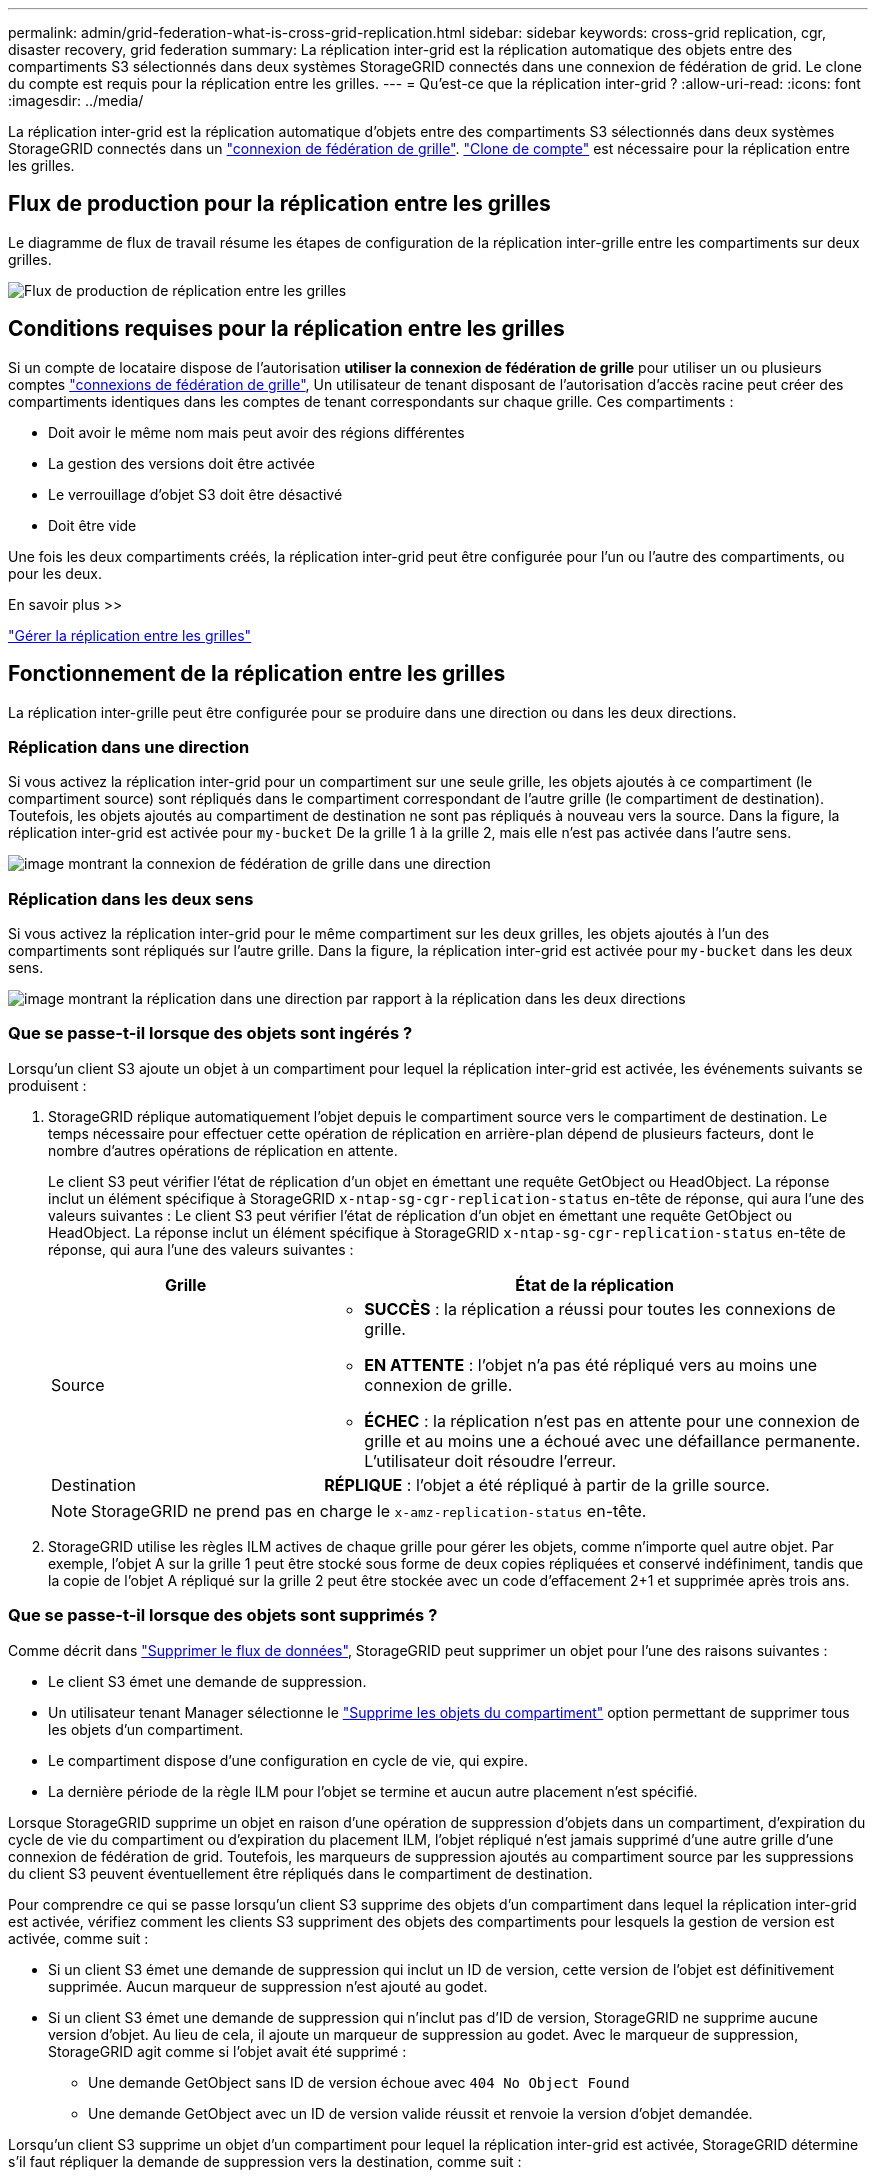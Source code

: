 ---
permalink: admin/grid-federation-what-is-cross-grid-replication.html 
sidebar: sidebar 
keywords: cross-grid replication, cgr, disaster recovery, grid federation 
summary: La réplication inter-grid est la réplication automatique des objets entre des compartiments S3 sélectionnés dans deux systèmes StorageGRID connectés dans une connexion de fédération de grid. Le clone du compte est requis pour la réplication entre les grilles. 
---
= Qu'est-ce que la réplication inter-grid ?
:allow-uri-read: 
:icons: font
:imagesdir: ../media/


[role="lead"]
La réplication inter-grid est la réplication automatique d'objets entre des compartiments S3 sélectionnés dans deux systèmes StorageGRID connectés dans un link:grid-federation-overview.html["connexion de fédération de grille"]. link:grid-federation-what-is-account-clone.html["Clone de compte"] est nécessaire pour la réplication entre les grilles.



== Flux de production pour la réplication entre les grilles

Le diagramme de flux de travail résume les étapes de configuration de la réplication inter-grille entre les compartiments sur deux grilles.

image::../media/grid-federation-cgr-workflow.png[Flux de production de réplication entre les grilles]



== Conditions requises pour la réplication entre les grilles

Si un compte de locataire dispose de l'autorisation *utiliser la connexion de fédération de grille* pour utiliser un ou plusieurs comptes link:grid-federation-overview.html["connexions de fédération de grille"], Un utilisateur de tenant disposant de l'autorisation d'accès racine peut créer des compartiments identiques dans les comptes de tenant correspondants sur chaque grille. Ces compartiments :

* Doit avoir le même nom mais peut avoir des régions différentes
* La gestion des versions doit être activée
* Le verrouillage d'objet S3 doit être désactivé
* Doit être vide


Une fois les deux compartiments créés, la réplication inter-grid peut être configurée pour l'un ou l'autre des compartiments, ou pour les deux.

.En savoir plus >>
link:../tenant/grid-federation-manage-cross-grid-replication.html["Gérer la réplication entre les grilles"]



== Fonctionnement de la réplication entre les grilles

La réplication inter-grille peut être configurée pour se produire dans une direction ou dans les deux directions.



=== Réplication dans une direction

Si vous activez la réplication inter-grid pour un compartiment sur une seule grille, les objets ajoutés à ce compartiment (le compartiment source) sont répliqués dans le compartiment correspondant de l'autre grille (le compartiment de destination). Toutefois, les objets ajoutés au compartiment de destination ne sont pas répliqués à nouveau vers la source. Dans la figure, la réplication inter-grid est activée pour `my-bucket` De la grille 1 à la grille 2, mais elle n'est pas activée dans l'autre sens.

image::../media/grid-federation-cross-grid-replication-one-direction.png[image montrant la connexion de fédération de grille dans une direction]



=== Réplication dans les deux sens

Si vous activez la réplication inter-grid pour le même compartiment sur les deux grilles, les objets ajoutés à l'un des compartiments sont répliqués sur l'autre grille. Dans la figure, la réplication inter-grid est activée pour `my-bucket` dans les deux sens.

image::../media/grid-federation-cross-grid-replication.png[image montrant la réplication dans une direction par rapport à la réplication dans les deux directions]



=== Que se passe-t-il lorsque des objets sont ingérés ?

Lorsqu'un client S3 ajoute un objet à un compartiment pour lequel la réplication inter-grid est activée, les événements suivants se produisent :

. StorageGRID réplique automatiquement l'objet depuis le compartiment source vers le compartiment de destination. Le temps nécessaire pour effectuer cette opération de réplication en arrière-plan dépend de plusieurs facteurs, dont le nombre d'autres opérations de réplication en attente.
+
Le client S3 peut vérifier l'état de réplication d'un objet en émettant une requête GetObject ou HeadObject. La réponse inclut un élément spécifique à StorageGRID `x-ntap-sg-cgr-replication-status` en-tête de réponse, qui aura l'une des valeurs suivantes :
Le client S3 peut vérifier l'état de réplication d'un objet en émettant une requête GetObject ou HeadObject. La réponse inclut un élément spécifique à StorageGRID `x-ntap-sg-cgr-replication-status` en-tête de réponse, qui aura l'une des valeurs suivantes :

+
[cols="1a,2a"]
|===
| Grille | État de la réplication 


 a| 
Source
 a| 
** *SUCCÈS* : la réplication a réussi pour toutes les connexions de grille.
** *EN ATTENTE* : l'objet n'a pas été répliqué vers au moins une connexion de grille.
** *ÉCHEC* : la réplication n'est pas en attente pour une connexion de grille et au moins une a échoué avec une défaillance permanente. L'utilisateur doit résoudre l'erreur.




 a| 
Destination
 a| 
*RÉPLIQUE* : l'objet a été répliqué à partir de la grille source.

|===
+

NOTE: StorageGRID ne prend pas en charge le `x-amz-replication-status` en-tête.

. StorageGRID utilise les règles ILM actives de chaque grille pour gérer les objets, comme n'importe quel autre objet. Par exemple, l'objet A sur la grille 1 peut être stocké sous forme de deux copies répliquées et conservé indéfiniment, tandis que la copie de l'objet A répliqué sur la grille 2 peut être stockée avec un code d'effacement 2+1 et supprimée après trois ans.




=== Que se passe-t-il lorsque des objets sont supprimés ?

Comme décrit dans link:../primer/delete-data-flow.html["Supprimer le flux de données"], StorageGRID peut supprimer un objet pour l'une des raisons suivantes :

* Le client S3 émet une demande de suppression.
* Un utilisateur tenant Manager sélectionne le link:../tenant/deleting-s3-bucket-objects.html["Supprime les objets du compartiment"] option permettant de supprimer tous les objets d'un compartiment.
* Le compartiment dispose d'une configuration en cycle de vie, qui expire.
* La dernière période de la règle ILM pour l'objet se termine et aucun autre placement n'est spécifié.


Lorsque StorageGRID supprime un objet en raison d'une opération de suppression d'objets dans un compartiment, d'expiration du cycle de vie du compartiment ou d'expiration du placement ILM, l'objet répliqué n'est jamais supprimé d'une autre grille d'une connexion de fédération de grid. Toutefois, les marqueurs de suppression ajoutés au compartiment source par les suppressions du client S3 peuvent éventuellement être répliqués dans le compartiment de destination.

Pour comprendre ce qui se passe lorsqu'un client S3 supprime des objets d'un compartiment dans lequel la réplication inter-grid est activée, vérifiez comment les clients S3 suppriment des objets des compartiments pour lesquels la gestion de version est activée, comme suit :

* Si un client S3 émet une demande de suppression qui inclut un ID de version, cette version de l'objet est définitivement supprimée. Aucun marqueur de suppression n'est ajouté au godet.
* Si un client S3 émet une demande de suppression qui n'inclut pas d'ID de version, StorageGRID ne supprime aucune version d'objet. Au lieu de cela, il ajoute un marqueur de suppression au godet. Avec le marqueur de suppression, StorageGRID agit comme si l'objet avait été supprimé :
+
** Une demande GetObject sans ID de version échoue avec `404 No Object Found`
** Une demande GetObject avec un ID de version valide réussit et renvoie la version d'objet demandée.




Lorsqu'un client S3 supprime un objet d'un compartiment pour lequel la réplication inter-grid est activée, StorageGRID détermine s'il faut répliquer la demande de suppression vers la destination, comme suit :

* Si la demande de suppression inclut un ID de version, cette version d'objet est définitivement supprimée de la grille source. Cependant, StorageGRID ne réplique pas les demandes de suppression qui incluent un ID de version, de sorte que la même version d'objet n'est pas supprimée de la destination.
* Si la demande de suppression n'inclut pas d'ID de version, StorageGRID peut éventuellement répliquer le marqueur de suppression en fonction de la configuration de la réplication inter-grid pour le compartiment :
+
** Si vous choisissez de répliquer les marqueurs de suppression (par défaut), un marqueur de suppression est ajouté au compartiment source et répliqué vers le compartiment de destination. En effet, l'objet semble être supprimé sur les deux grilles.
** Si vous choisissez de ne pas répliquer les marqueurs de suppression, un marqueur de suppression est ajouté au compartiment source, mais il n'est pas répliqué vers le compartiment de destination. En effet, les objets supprimés de la grille source ne sont pas supprimés de la grille de destination.




Dans la figure, *replicate delete marqueurs* a été défini sur *Yes* quand link:../tenant/grid-federation-manage-cross-grid-replication.html["la réplication inter-grid a été activée"]. Les demandes de suppression du compartiment source qui incluent un ID de version ne supprimera pas les objets du compartiment de destination. Les demandes de suppression pour le compartiment source qui n'incluent pas d'ID de version apparaissent pour supprimer des objets dans le compartiment de destination.

image::../media/grid-federation-cross-grid-replication-delete.png[image montrant la suppression du client répliqué sur les deux grilles]


NOTE: Si vous souhaitez garder les suppressions d'objets synchronisées entre les grilles, créez les éléments correspondants link:../s3/create-s3-lifecycle-configuration.html["Configurations de cycle de vie S3"] pour les compartiments des deux grilles.



=== Mode de réplication des objets chiffrés

Lorsque vous répliquez les objets entre les grilles à l'aide de la réplication multigrille, vous pouvez chiffrer des objets individuels, utiliser le chiffrement de compartiment par défaut ou configurer le chiffrement au niveau de la grille. Vous pouvez ajouter, modifier ou supprimer les paramètres de chiffrement de compartiment ou de grille par défaut avant ou après l'activation de la réplication entre plusieurs grilles pour un compartiment.

Pour chiffrer des objets individuels, vous pouvez utiliser SSE (chiffrement côté serveur avec des clés gérées par StorageGRID) lors de l'ajout des objets au compartiment source. Utilisez le `x-amz-server-side-encryption` demandez l'en-tête et spécifiez `AES256`. Voir link:../s3/using-server-side-encryption.html["Utilisez le cryptage côté serveur"].


NOTE: L'utilisation de SSE-C (chiffrement côté serveur avec clés fournies par le client) n'est pas prise en charge pour la réplication inter-grille. L'opération d'acquisition échoue.

Pour utiliser le chiffrement par défaut pour un compartiment, utilisez une demande PutBucketEncryption et définissez le `SSEAlgorithm` paramètre à `AES256`. Le chiffrement au niveau du compartiment s'applique à tous les objets ingérés sans le `x-amz-server-side-encryption` en-tête de demande. Voir link:../s3/operations-on-buckets.html["Opérations sur les compartiments"].

Pour utiliser le cryptage au niveau de la grille, définissez l'option *Stored object Encryption* sur *AES-256*. Le chiffrement au niveau du grid s'applique aux objets qui ne sont pas chiffrés au niveau du compartiment ou qui sont ingérés sans le `x-amz-server-side-encryption` en-tête de demande. Voir link:../admin/changing-network-options-object-encryption.html["Configurez les options réseau et objet"].


NOTE: SSE ne prend pas en charge AES-128. Si l'option *Stored object Encryption* est activée pour la grille source à l'aide de l'option *AES-128*, l'utilisation de l'algorithme AES-128 ne sera pas propagée à l'objet répliqué. À la place, l'objet répliqué utilisera le paramètre de chiffrement par défaut du compartiment ou de la grille de destination, le cas échéant.

Lors de la détermination du mode de chiffrement des objets source, StorageGRID applique les règles suivantes :

. Utilisez le `x-amz-server-side-encryption` récupérer l'en-tête, le cas échéant.
. Si aucun en-tête d'ingestion n'est présent, utilisez le paramètre de chiffrement par défaut du compartiment, s'il est configuré.
. Si aucun paramètre de compartiment n'est configuré, utilisez le paramètre de chiffrement au niveau de la grille, si celui-ci est configuré.
. Si aucun paramètre de grille n'est présent, ne chiffrez pas l'objet source.


Pour déterminer comment chiffrer les objets répliqués, StorageGRID applique les règles suivantes dans l'ordre suivant :

. Utilisez le même chiffrement que l'objet source, sauf si cet objet utilise le chiffrement AES-128.
. Si l'objet source n'est pas chiffré ou utilise la norme AES-128, utilisez le paramètre de chiffrement par défaut du compartiment de destination, s'il est configuré.
. Si le compartiment de destination ne possède pas de paramètre de chiffrement, utilisez le paramètre de chiffrement de la grille de destination, si celui-ci est configuré.
. Si aucun paramètre de grille n'est présent, ne chiffrez pas l'objet de destination.




=== PutObjectTagging et DeleteObjectTagging ne sont pas pris en charge

Les requêtes PutObjectTagging et DeleteObjectTagging ne sont pas prises en charge pour les objets dans les compartiments pour lesquels la réplication inter-grid est activée.

Si un client S3 émet une requête PutObjectTagging ou DeleteObjectTagging, `501 Not Implemented` est renvoyé. Le message est `Put(Delete) ObjectTagging is not available for buckets that have cross-grid replication configured`.



=== Comment les objets segmentés sont répliqués

La taille de segment maximale de la grille source s'applique aux objets répliqués sur la grille de destination. Lorsque des objets sont répliqués dans une autre grille, le paramètre *taille de segment maximale* (*CONFIGURATION* > *système* > *Options de stockage*) de la grille source sera utilisé sur les deux grilles. Par exemple, supposons que la taille de segment maximale de la grille source soit de 1 Go, alors que la taille de segment maximale de la grille de destination est de 50 Mo. Si vous ingérer un objet de 2 Go sur la grille source, cet objet est enregistré en tant que deux segments de 1 Go. Il sera également répliqué sur la grille de destination sous forme de deux segments de 1 Go, même si la taille maximale de segment de cette grille est de 50 Mo.
